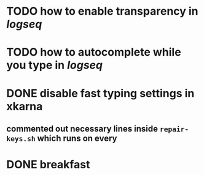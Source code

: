 * TODO how to enable *transparency* in [[logseq]]
* TODO how to autocomplete while you type in [[logseq]]
:LOGBOOK:
CLOCK: [2022-05-21 Sat 11:16:09]
:END:
* DONE disable fast typing settings in **xkarna**
:PROPERTIES:
:collapsed: true
:END:
:LOGBOOK:
CLOCK: [2022-05-21 Sat 11:17:00]--[2022-05-21 Sat 11:59:04] =>  00:42:04
:END:
** commented out necessary lines inside ~repair-keys.sh~ which runs on every
* DONE breakfast
:LOGBOOK:
CLOCK: [2022-05-21 Sat 11:22:04]
CLOCK: [2022-05-21 Sat 11:22:08]--[2022-05-21 Sat 11:49:31] =>  00:27:23
:END:
